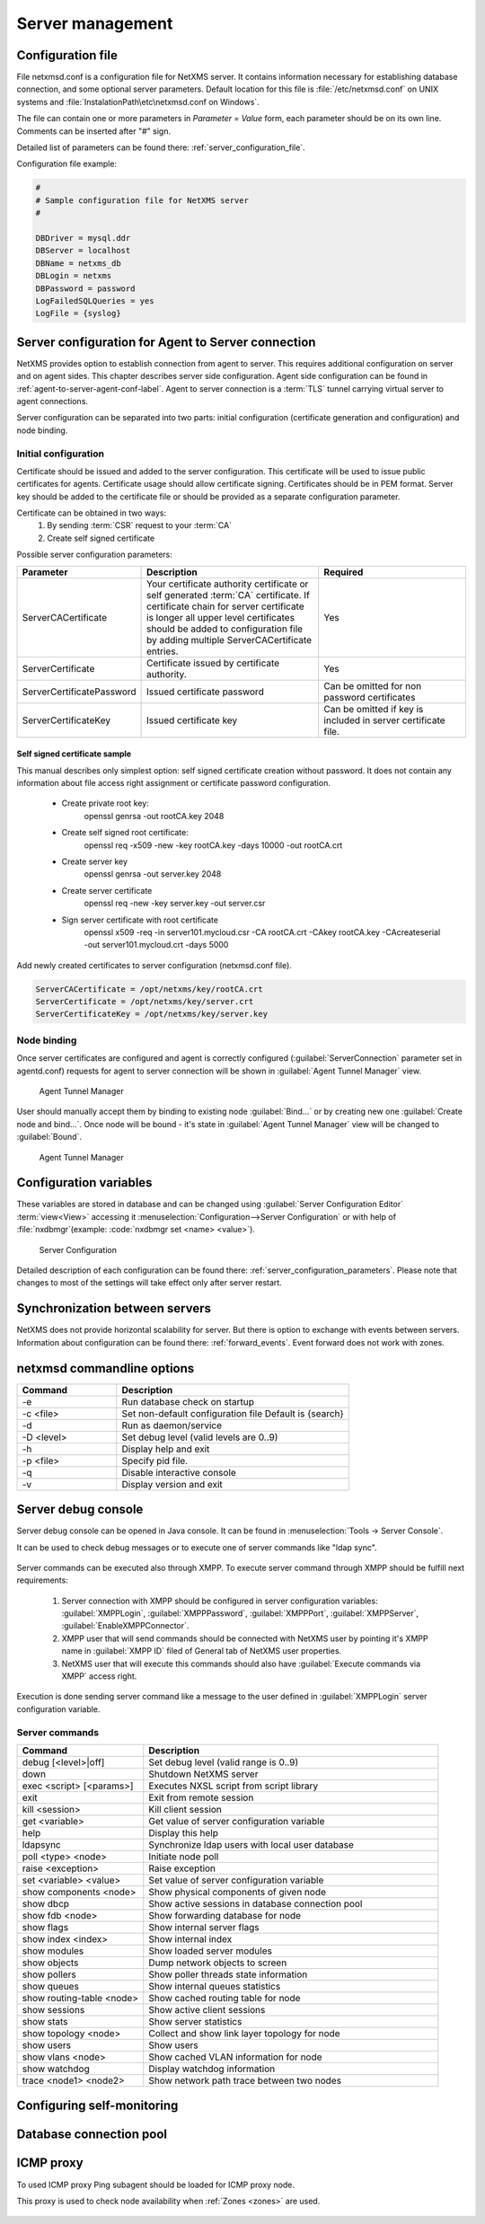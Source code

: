 #################
Server management
#################


Configuration file
==================

File netxmsd.conf is a configuration file for NetXMS server. It contains 
information necessary for establishing database connection, and some optional 
server parameters. Default location for this file is :file:`/etc/netxmsd.conf`
on UNIX systems and :file:`InstalationPath\etc\netxmsd.conf on Windows`.

The file can contain one or more parameters in *Parameter = Value* form, 
each parameter should be on its own line. Comments can be inserted after "#" sign.

Detailed list of parameters can be found there: :ref:`server_configuration_file`.    
    
Configuration file example:

.. code-block:: cfg  

  #
  # Sample configuration file for NetXMS server
  #

  DBDriver = mysql.ddr
  DBServer = localhost
  DBName = netxms_db
  DBLogin = netxms
  DBPassword = password
  LogFailedSQLQueries = yes
  LogFile = {syslog}
  
.. _server-tunnel-cert-conf:
  
Server configuration for Agent to Server connection
===================================================

NetXMS provides option to establish connection from agent to server. This requires 
additional configuration on server and on agent sides. This chapter describes server 
side configuration. Agent side configuration can be found in :ref:`agent-to-server-agent-conf-label`.
Agent to server connection is a :term:`TLS` tunnel carrying virtual server to agent connections.

Server configuration can be separated into two parts: initial configuration (certificate generation and 
configuration) and node binding. 

Initial configuration
---------------------

Certificate should be issued and added to the server configuration. This certificate 
will be used to issue public certificates for agents. Certificate usage should allow 
certificate signing. Certificates should be in PEM format. Server key should be 
added to the certificate file or should be provided as a separate configuration parameter. 

Certificate can be obtained in two ways:
    1. By sending :term:`CSR` request to your :term:`CA`
    2. Create self signed certificate

Possible server configuration parameters:

.. list-table:: 
  :widths: 30 70 60
  :header-rows: 1

  * - Parameter 
    - Description
    - Required
  * - ServerCACertificate
    - Your certificate authority certificate or self generated :term:`CA` certificate. If certificate 
      chain for server certificate is longer all upper level certificates should be added to 
      configuration file by adding multiple ServerCACertificate entries.
    - Yes
  * - ServerCertificate
    - Certificate issued by certificate authority.
    - Yes
  * - ServerCertificatePassword
    - Issued certificate password
    - Can be omitted for non password certificates
  * - ServerCertificateKey
    - Issued certificate key
    - Can be omitted if key is included in server certificate file. 

Self signed certificate sample
~~~~~~~~~~~~~~~~~~~~~~~~~~~~~~

This manual describes only simplest option: self signed certificate creation without password. It 
does not contain any information about file access right assignment or certificate password configuration. 

    * Create private root key:
        openssl genrsa -out rootCA.key 2048
    * Create self signed root certificate:
        openssl req -x509 -new -key rootCA.key -days 10000 -out rootCA.crt
    * Create server key
        openssl genrsa -out server.key 2048
    * Create server certificate
        openssl req -new -key server.key -out server.csr
    * Sign server certificate with root certificate
        openssl x509 -req -in server101.mycloud.csr -CA rootCA.crt -CAkey rootCA.key -CAcreateserial -out server101.mycloud.crt -days 5000

Add newly created certificates to server configuration (netxmsd.conf file).

.. code-block:: cfg  

    ServerCACertificate = /opt/netxms/key/rootCA.crt
    ServerCertificate = /opt/netxms/key/server.crt
    ServerCertificateKey = /opt/netxms/key/server.key

    
Node binding
------------

Once server certificates are configured and agent is correctly configured (:guilabel:`ServerConnection` 
parameter set in agentd.conf) requests for agent to server connection will be shown in :guilabel:`Agent Tunnel Manager` view. 

.. figure:: _images/tunnel_unbound_node.png
   :scale: 65%

   Agent Tunnel Manager
   
User should manually accept them by binding to existing node :guilabel:`Bind...` or by creating 
new one :guilabel:`Create node and bind...`. Once node will be bound - it's state in :guilabel:`Agent Tunnel Manager` 
view will be changed to :guilabel:`Bound`.

.. figure:: _images/tunnel_bound_node.png
   :scale: 65%

   Agent Tunnel Manager

  
Configuration variables
=======================

These variables are stored in database and can be changed using 
:guilabel:`Server Configuration Editor` :term:`view<View>` accessing it
:menuselection:`Configuration-->Server Configuration` or with help 
of :file:`nxdbmgr`(example: :code:`nxdbmgr set <name> <value>`).

.. figure:: _images/server_configuration.png
   :scale: 65%

   Server Configuration

Detailed description of each configuration can be found there: :ref:`server_configuration_parameters`.
Please note that changes to most of the settings will take effect only after server restart. 

Synchronization between servers
===============================

NetXMS does not provide horizontal scalability for server. But there is option to exchange with 
events between servers. Information about configuration can be found there: :ref:`forward_events`.
Event forward does not work with zones. 

netxmsd commandline options
===========================

.. list-table:: 
  :widths: 30 70
  :header-rows: 1

  * - Command 
    - Description
  * - -e
    - Run database check on startup
  * - -c <file>
    - Set non-default configuration file
      Default is {search}
  * - -d
    - Run as daemon/service
  * - -D <level>
    - Set debug level (valid levels are 0..9)
  * - -h
    - Display help and exit
  * - -p <file>
    - Specify pid file.
  * - -q
    - Disable interactive console
  * - -v
    - Display version and exit

    
.. _server-debug-console:

Server debug console
====================

Server debug console can be opened in Java console. It can be found in 
:menuselection:`Tools -> Server Console`.

It can be used to check debug messages or to execute one of server 
commands like "ldap sync".

.. figure:: _images/server_console.png
   :scale: 65%

Server commands can be executed also through XMPP. To execute server command 
through XMPP should be fulfill next requirements:

  1. Server connection with XMPP should be configured in server configuration variables: 
     :guilabel:`XMPPLogin`, :guilabel:`XMPPPassword`, :guilabel:`XMPPPort`, 
     :guilabel:`XMPPServer`, :guilabel:`EnableXMPPConnector`. 
  2. XMPP user that will send commands should be connected with NetXMS user by pointing 
     it's XMPP name in :guilabel:`XMPP ID` filed of General tab of NetXMS user 
     properties. 
  3. NetXMS user that will execute this commands should also have 
     :guilabel:`Execute commands via XMPP` access right. 
  
Execution is done sending server command like a message to the user defined in 
:guilabel:`XMPPLogin` server configuration variable. 
   
Server commands
---------------

.. list-table:: 
  :widths: 30 70
  :header-rows: 1

  * - Command 
    - Description
  * - debug [<level>|off]
    - Set debug level (valid range is 0..9)
  * - down 
    - Shutdown NetXMS server
  * - exec <script> [<params>]
    - Executes NXSL script from script library
  * - exit
    - Exit from remote session
  * - kill <session>
    - Kill client session
  * - get <variable>
    - Get value of server configuration variable
  * - help
    - Display this help
  * - ldapsync
    - Synchronize ldap users with local user database
  * - poll <type> <node>
    - Initiate node poll
  * - raise <exception>
    - Raise exception
  * - set <variable> <value>
    - Set value of server configuration variable
  * - show components <node>
    - Show physical components of given node
  * - show dbcp
    - Show active sessions in database connection pool
  * - show fdb <node>
    - Show forwarding database for node
  * - show flags
    - Show internal server flags
  * - show index <index> 
    - Show internal index
  * - show modules
    - Show loaded server modules
  * - show objects
    - Dump network objects to screen
  * - show pollers
    - Show poller threads state information
  * - show queues
    - Show internal queues statistics
  * - show routing-table <node>
    - Show cached routing table for node
  * - show sessions
    - Show active client sessions
  * - show stats
    - Show server statistics
  * - show topology <node>
    - Collect and show link layer topology for node
  * - show users
    - Show users
  * - show vlans <node>
    - Show cached VLAN information for node
  * - show watchdog
    - Display watchdog information
  * - trace <node1> <node2>
    - Show network path trace between two nodes
    

Configuring self-monitoring
===========================


Database connection pool
========================

ICMP proxy
==========

To used ICMP proxy Ping subagent should be loaded for ICMP proxy node. 

This proxy is used to check node availability when :ref:`Zones <zones>` are used. 

.. figure:: _images/node_communications_tab.png
